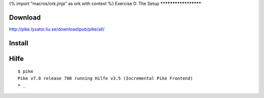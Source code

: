 {% import "macros/ork.jinja" as ork with context %}
Exercise 0: The Setup
*********************

Download
********

http://pike.lysator.liu.se/download/pub/pike/all/

Install
*******

Hilfe
*****

::

  $ pike
  Pike v7.8 release 700 running Hilfe v3.5 (Incremental Pike Frontend)
  > _

